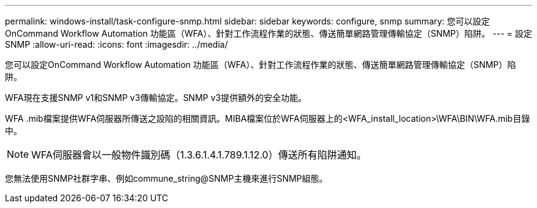 ---
permalink: windows-install/task-configure-snmp.html 
sidebar: sidebar 
keywords: configure, snmp 
summary: 您可以設定OnCommand Workflow Automation 功能區（WFA）、針對工作流程作業的狀態、傳送簡單網路管理傳輸協定（SNMP）陷阱。 
---
= 設定SNMP
:allow-uri-read: 
:icons: font
:imagesdir: ../media/


[role="lead"]
您可以設定OnCommand Workflow Automation 功能區（WFA）、針對工作流程作業的狀態、傳送簡單網路管理傳輸協定（SNMP）陷阱。

WFA現在支援SNMP v1和SNMP v3傳輸協定。SNMP v3提供額外的安全功能。

WFA .mib檔案提供WFA伺服器所傳送之設陷的相關資訊。MIBA檔案位於WFA伺服器上的<WFA_install_location>\WFA\BIN\WFA.mib目錄中。


NOTE: WFA伺服器會以一般物件識別碼（1.3.6.1.4.1.789.1.12.0）傳送所有陷阱通知。

您無法使用SNMP社群字串、例如commune_string@SNMP主機來進行SNMP組態。
